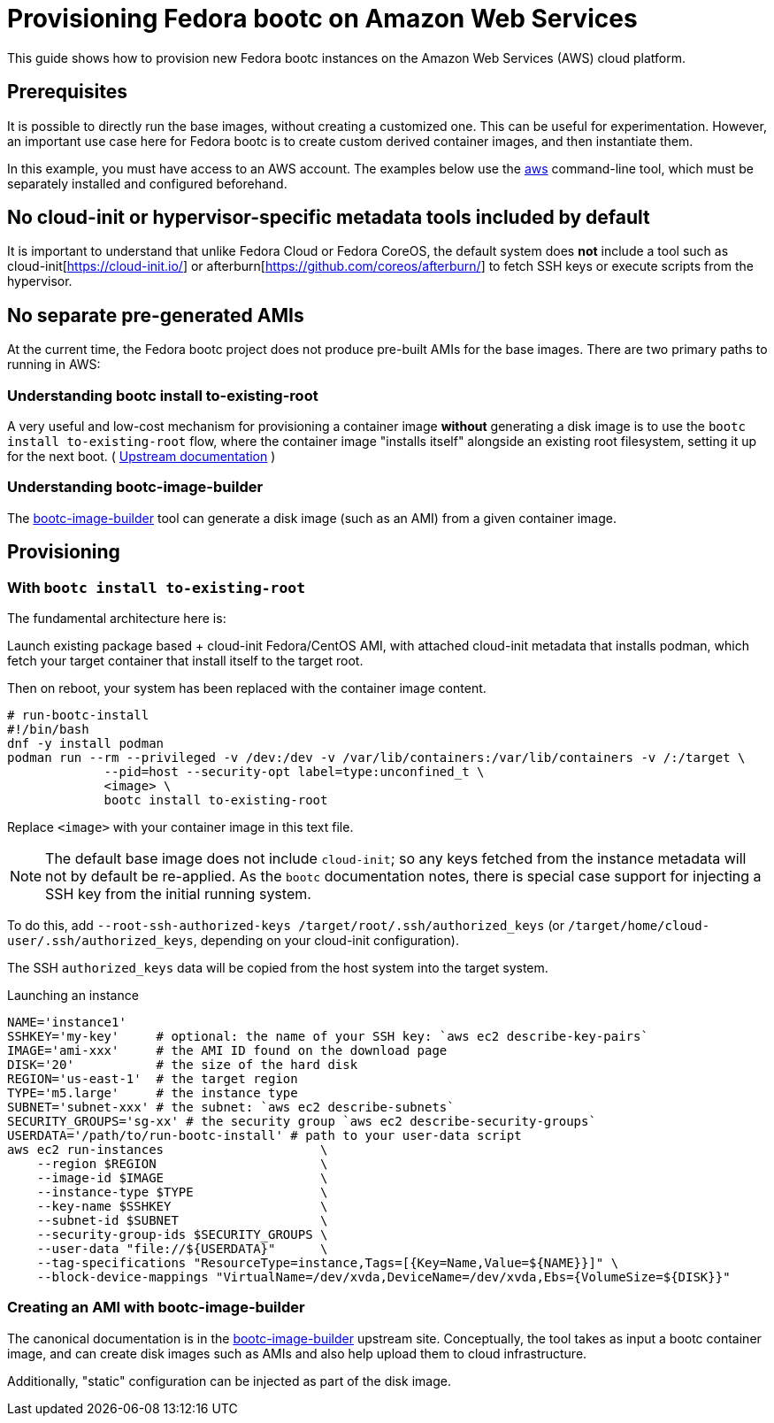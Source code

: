 = Provisioning Fedora bootc on Amazon Web Services

This guide shows how to provision new Fedora bootc instances on the Amazon Web Services (AWS) cloud platform.

== Prerequisites

It is possible to directly run the base images, without creating a customized one.  This can be
useful for experimentation.  However, an important use case here for Fedora bootc
is to create custom derived container images, and then instantiate them.

In this example, you must have access to an AWS account.
The examples below use the https://aws.amazon.com/cli/[aws] command-line tool, which must be separately installed and configured beforehand.

== No cloud-init or hypervisor-specific metadata tools included by default

It is important to understand that unlike Fedora Cloud or Fedora CoreOS,
the default system does *not* include a tool such as cloud-init[https://cloud-init.io/]
or afterburn[https://github.com/coreos/afterburn/] to fetch SSH keys
or execute scripts from the hypervisor.

== No separate pre-generated AMIs

At the current time, the Fedora bootc project does not produce pre-built AMIs
for the base images.  There are two primary paths to running in AWS:

=== Understanding bootc install to-existing-root

A very useful and low-cost mechanism for provisioning a container image *without*
generating a disk image is to use the `bootc install to-existing-root`
flow, where the container image "installs itself" alongside an existing root
filesystem, setting it up for the next boot.  ( https://containers.github.io/bootc/bootc-install.html#using-bootc-install-to-existing-root[Upstream documentation] )

=== Understanding bootc-image-builder

The https://github.com/osbuild/bootc-image-builder/[bootc-image-builder] tool can
generate a disk image (such as an AMI) from a given container image.

== Provisioning

=== With `bootc install to-existing-root`

The fundamental architecture here is:

Launch existing package based + cloud-init Fedora/CentOS AMI,
with attached cloud-init metadata that installs podman,
which fetch your target container that install itself to the target root.

Then on reboot, your system has been replaced with the container image content.

[source,text]
----
# run-bootc-install
#!/bin/bash 
dnf -y install podman
podman run --rm --privileged -v /dev:/dev -v /var/lib/containers:/var/lib/containers -v /:/target \
             --pid=host --security-opt label=type:unconfined_t \
             <image> \
             bootc install to-existing-root
----

Replace `<image>` with your container image in this text file.

NOTE: The default base image does not include `cloud-init`; so any keys fetched
from the instance metadata will not by default be re-applied.  As the `bootc`
documentation notes, there is special case support for injecting a SSH key
from the initial running system.

To do this, add `--root-ssh-authorized-keys /target/root/.ssh/authorized_keys`
(or `/target/home/cloud-user/.ssh/authorized_keys`, depending on your cloud-init configuration).

The SSH `authorized_keys` data will be copied from the host system into the target
system.

.Launching an instance
[source,bash]
----
NAME='instance1'
SSHKEY='my-key'     # optional: the name of your SSH key: `aws ec2 describe-key-pairs`
IMAGE='ami-xxx'     # the AMI ID found on the download page
DISK='20'           # the size of the hard disk
REGION='us-east-1'  # the target region
TYPE='m5.large'     # the instance type
SUBNET='subnet-xxx' # the subnet: `aws ec2 describe-subnets`
SECURITY_GROUPS='sg-xx' # the security group `aws ec2 describe-security-groups`
USERDATA='/path/to/run-bootc-install' # path to your user-data script
aws ec2 run-instances                     \
    --region $REGION                      \
    --image-id $IMAGE                     \
    --instance-type $TYPE                 \
    --key-name $SSHKEY                    \
    --subnet-id $SUBNET                   \
    --security-group-ids $SECURITY_GROUPS \
    --user-data "file://${USERDATA}"      \
    --tag-specifications "ResourceType=instance,Tags=[{Key=Name,Value=${NAME}}]" \
    --block-device-mappings "VirtualName=/dev/xvda,DeviceName=/dev/xvda,Ebs={VolumeSize=${DISK}}"
----


=== Creating an AMI with bootc-image-builder

The canonical documentation is in the https://github.com/osbuild/bootc-image-builder/?tab=readme-ov-file#amazon-machine-images-amis[bootc-image-builder]
upstream site.  Conceptually, the tool takes as input a bootc container image, and can create disk
images such as AMIs and also help upload them to cloud infrastructure.

Additionally, "static" configuration can be injected as part of the disk image.
